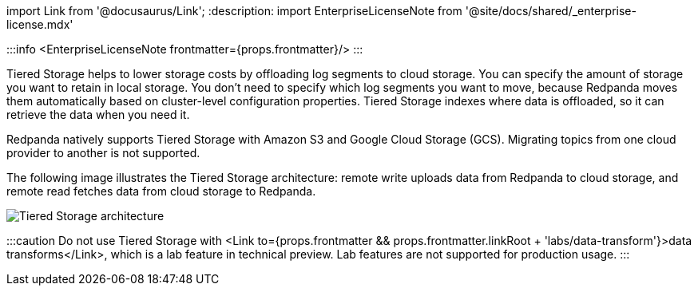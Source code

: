 import Link from '@docusaurus/Link';
:description: 
import EnterpriseLicenseNote from '@site/docs/shared/_enterprise-license.mdx'

:::info
<EnterpriseLicenseNote frontmatter={props.frontmatter}/>
:::

Tiered Storage helps to lower storage costs by offloading log segments to cloud storage. You can specify the amount of storage you want to retain in local storage. You don't need to specify which log segments you want to move, because Redpanda moves them automatically based on cluster-level configuration properties. Tiered Storage indexes where data is offloaded, so it can retrieve the data when you need it.

Redpanda natively supports Tiered Storage with Amazon S3 and Google Cloud Storage (GCS). Migrating topics from one cloud provider to another is not supported.

The following image illustrates the Tiered Storage architecture: remote write uploads data from Redpanda to cloud storage, and remote read fetches data from cloud storage to Redpanda.

image::/img/tiered_storage.png[Tiered Storage architecture]

:::caution
Do not use Tiered Storage with <Link to={props.frontmatter && props.frontmatter.linkRoot + 'labs/data-transform'}>data transforms</Link>, which is a lab feature in technical preview. Lab features are not supported for production usage.
:::

